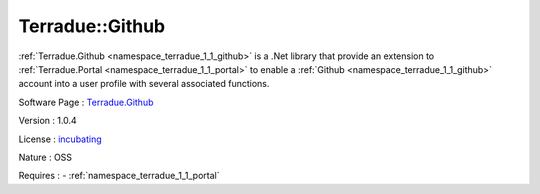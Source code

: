 .. _namespace_terradue_1_1_github:

Terradue::Github
----------------



.. uml::

  !include includes/skins.iuml
  skinparam backgroundColor #FFFFFF
  skinparam componentStyle uml2
  !include source/namespaces/namespace_terradue_1_1_github.iuml

:ref:`Terradue.Github <namespace_terradue_1_1_github>` is a .Net library that provide an extension to :ref:`Terradue.Portal <namespace_terradue_1_1_portal>` to enable a :ref:`Github <namespace_terradue_1_1_github>` account into a user profile with several associated functions.

Software Page : `Terradue.Github <https://git.terradue.com/sugar/terradue-github>`_

Version : 1.0.4


License : `incubating <https://git.terradue.com/sugar/terradue-github>`_

Nature : OSS



Requires :
- :ref:`namespace_terradue_1_1_portal`

